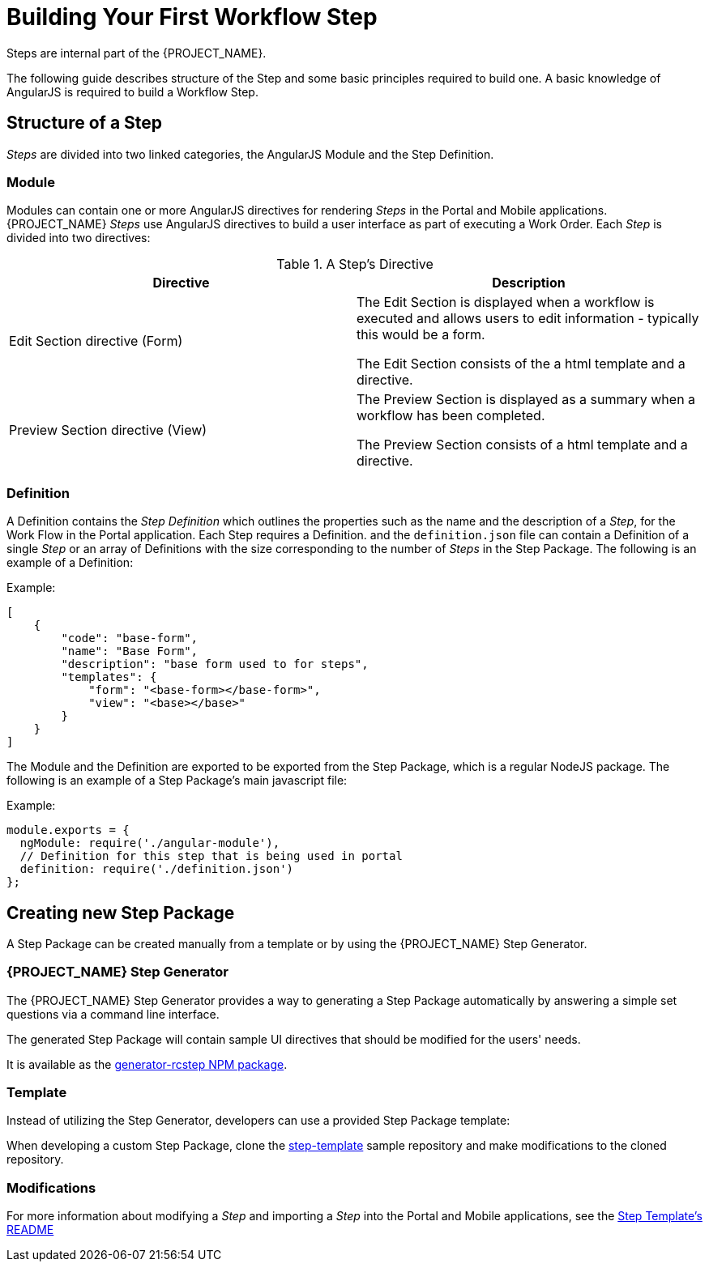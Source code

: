 [id='{context}-con-workflow-step']
= Building Your First Workflow Step

Steps are internal part of the {PROJECT_NAME}.

The following guide describes structure of the Step and some basic principles required to build one.
A basic knowledge of AngularJS is required to build a Workflow Step.

== Structure of a Step
_Steps_ are divided into two linked categories, the AngularJS Module and the Step Definition.

=== Module
Modules can contain one or more AngularJS directives for rendering _Steps_ in the Portal and Mobile applications.
{PROJECT_NAME} _Steps_ use AngularJS directives to build a user interface as part of executing a Work Order.
Each _Step_ is divided into two directives:

.A Step's Directive
|===
|Directive |Description

|Edit Section directive (Form)
|The Edit Section is displayed when a workflow is executed and allows users to edit information - typically this would be a form.

The Edit Section consists of the a html template and a directive.

|Preview Section directive (View)
|The Preview Section is displayed as a summary when a workflow has been completed.

The Preview Section consists of a html template and a directive.

|===

=== Definition

A Definition contains the _Step Definition_ which outlines the properties such as the name and the description of a _Step_, for the Work Flow in the Portal application.
Each Step requires a Definition. and the `definition.json` file can contain a Definition of a single _Step_ or an array of Definitions with the size corresponding to the number of _Steps_ in the Step Package.
The following is an example of a Definition:

Example:
[source,json]
----
[
    {
        "code": "base-form",
        "name": "Base Form",
        "description": "base form used to for steps",
        "templates": {
            "form": "<base-form></base-form>",
            "view": "<base></base>"
        }
    }
]
----

The Module and the Definition are exported to be exported from the Step Package, which is a regular NodeJS package.
The following is an example of a Step Package's main javascript file:

Example:
[source,javascript]
----
module.exports = {
  ngModule: require('./angular-module'),
  // Definition for this step that is being used in portal
  definition: require('./definition.json')
};
----

== Creating new Step Package

A Step Package can be created manually from a template or by using the {PROJECT_NAME} Step Generator.

=== {PROJECT_NAME} Step Generator

The {PROJECT_NAME} Step Generator provides a way to generating a Step Package automatically by answering a simple set questions via a command line interface.

The generated Step Package will contain sample UI directives that should be modified for the users' needs.

It is available as the link:https://www.npmjs.com/package/generator-rcstep[generator-rcstep NPM package].

=== Template

Instead of utilizing the Step Generator, developers can use a provided Step Package template:

When developing a custom Step Package, clone the link:https://github.com/feedhenry-raincatcher/step-template.git[step-template] sample repository and make modifications to the cloned repository.

=== Modifications

For more information about modifying a _Step_ and importing a _Step_ into the Portal and Mobile applications, see the link:https://github.com/feedhenry-raincatcher/step-template[Step Template's README]

